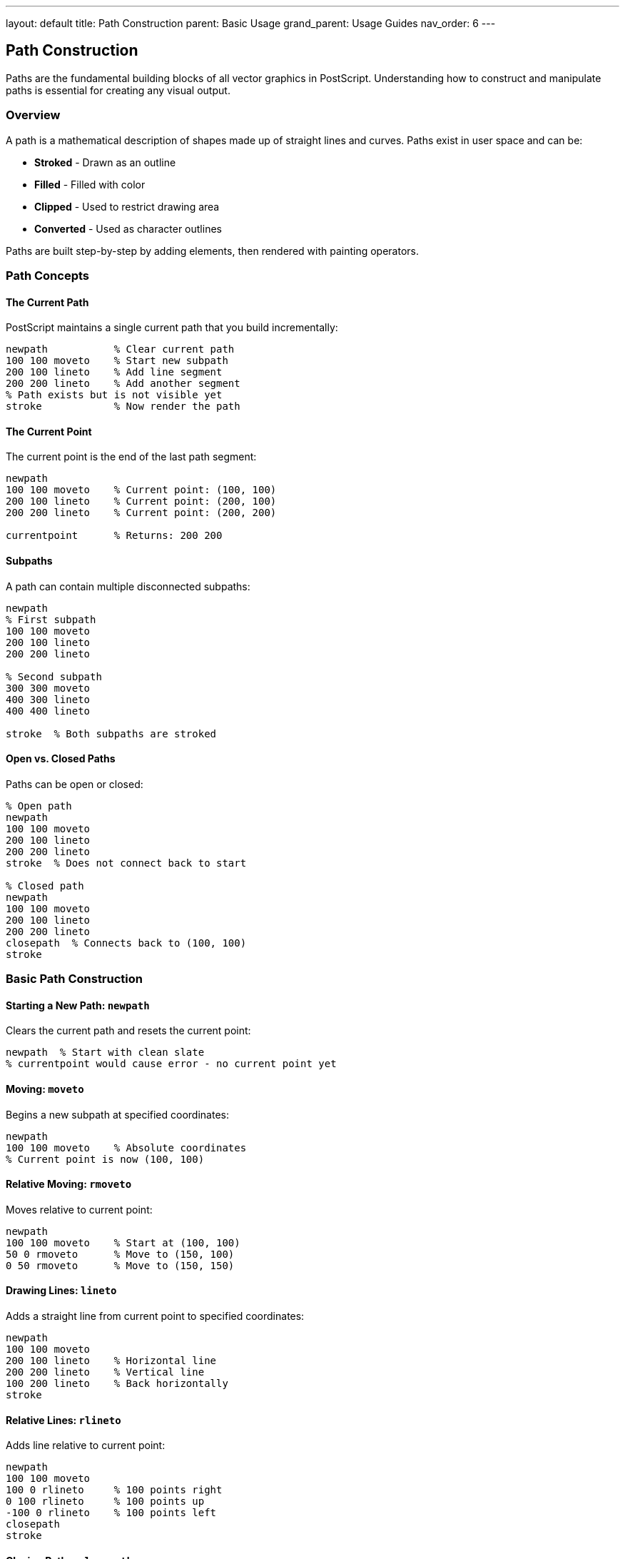 ---
layout: default
title: Path Construction
parent: Basic Usage
grand_parent: Usage Guides
nav_order: 6
---

== Path Construction

Paths are the fundamental building blocks of all vector graphics in PostScript. Understanding how to construct and manipulate paths is essential for creating any visual output.

=== Overview

A path is a mathematical description of shapes made up of straight lines and curves. Paths exist in user space and can be:

* **Stroked** - Drawn as an outline
* **Filled** - Filled with color
* **Clipped** - Used to restrict drawing area
* **Converted** - Used as character outlines

Paths are built step-by-step by adding elements, then rendered with painting operators.

=== Path Concepts

==== The Current Path

PostScript maintains a single current path that you build incrementally:

[source,postscript]
----
newpath           % Clear current path
100 100 moveto    % Start new subpath
200 100 lineto    % Add line segment
200 200 lineto    % Add another segment
% Path exists but is not visible yet
stroke            % Now render the path
----

==== The Current Point

The current point is the end of the last path segment:

[source,postscript]
----
newpath
100 100 moveto    % Current point: (100, 100)
200 100 lineto    % Current point: (200, 100)
200 200 lineto    % Current point: (200, 200)

currentpoint      % Returns: 200 200
----

==== Subpaths

A path can contain multiple disconnected subpaths:

[source,postscript]
----
newpath
% First subpath
100 100 moveto
200 100 lineto
200 200 lineto

% Second subpath
300 300 moveto
400 300 lineto
400 400 lineto

stroke  % Both subpaths are stroked
----

==== Open vs. Closed Paths

Paths can be open or closed:

[source,postscript]
----
% Open path
newpath
100 100 moveto
200 100 lineto
200 200 lineto
stroke  % Does not connect back to start

% Closed path
newpath
100 100 moveto
200 100 lineto
200 200 lineto
closepath  % Connects back to (100, 100)
stroke
----

=== Basic Path Construction

==== Starting a New Path: `newpath`

Clears the current path and resets the current point:

[source,postscript]
----
newpath  % Start with clean slate
% currentpoint would cause error - no current point yet
----

==== Moving: `moveto`

Begins a new subpath at specified coordinates:

[source,postscript]
----
newpath
100 100 moveto    % Absolute coordinates
% Current point is now (100, 100)
----

==== Relative Moving: `rmoveto`

Moves relative to current point:

[source,postscript]
----
newpath
100 100 moveto    % Start at (100, 100)
50 0 rmoveto      % Move to (150, 100)
0 50 rmoveto      % Move to (150, 150)
----

==== Drawing Lines: `lineto`

Adds a straight line from current point to specified coordinates:

[source,postscript]
----
newpath
100 100 moveto
200 100 lineto    % Horizontal line
200 200 lineto    % Vertical line
100 200 lineto    % Back horizontally
stroke
----

==== Relative Lines: `rlineto`

Adds line relative to current point:

[source,postscript]
----
newpath
100 100 moveto
100 0 rlineto     % 100 points right
0 100 rlineto     % 100 points up
-100 0 rlineto    % 100 points left
closepath
stroke
----

==== Closing Paths: `closepath`

Adds a line from current point back to subpath start:

[source,postscript]
----
newpath
100 100 moveto
200 100 lineto
200 200 lineto
100 200 lineto
closepath         % Closes back to (100, 100)
% Forms a complete rectangle
stroke
----

=== Curved Path Segments

==== Bézier Curves: `curveto`

Creates a cubic Bézier curve using two control points:

[source,postscript]
----
% curveto: x1 y1 x2 y2 x3 y3 curveto
% (x1,y1) = first control point
% (x2,y2) = second control point
% (x3,y3) = end point

newpath
100 100 moveto
150 50 200 50 250 100 curveto  % S-curve
stroke
----

Smooth curve example:

[source,postscript]
----
newpath
50 100 moveto
100 50 150 150 200 100 curveto   % Wave
200 100 moveto
250 50 300 150 350 100 curveto   % Another wave
stroke
----

==== Relative Bézier Curves: `rcurveto`

Bézier curve with relative coordinates:

[source,postscript]
----
newpath
100 100 moveto
50 -50 100 -50 150 0 rcurveto  % All relative to (100, 100)
stroke
----

==== Arc Segments: `arc`

Creates a circular arc (counter-clockwise):

[source,postscript]
----
% arc: x y radius startAngle endAngle arc
newpath
200 200 50 0 360 arc  % Complete circle
stroke

newpath
200 200 50 0 90 arc   % Quarter circle
stroke
----

Important: `arc` adds a line from current point to arc start if current point exists:

[source,postscript]
----
newpath
100 100 moveto
200 200 50 0 180 arc  % Line from (100,100) to arc start
stroke
----

==== Clockwise Arc: `arcn`

Creates arc in clockwise direction:

[source,postscript]
----
% arcn: x y radius startAngle endAngle arcn
newpath
200 200 50 0 90 arcn  % Clockwise from 0° to 90°
stroke
----

==== Arc Through Point: `arct`

Creates arc tangent to two lines:

[source,postscript]
----
% arct: x1 y1 x2 y2 radius arct
% Creates arc of given radius tangent to:
% - Line from current point to (x1,y1)
% - Line from (x1,y1) to (x2,y2)

newpath
100 100 moveto
200 100 300 200 20 arct  % Rounded corner
300 200 lineto
stroke
----

==== Arc To Point: `arcto`

Similar to `arct` but returns tangent points:

[source,postscript]
----
% arcto: x1 y1 x2 y2 radius arcto -> xt1 yt1 xt2 yt2
newpath
100 100 moveto
200 100 200 200 30 arcto  % Returns 4 values
pop pop pop pop            % Discard if not needed
stroke
----

=== Common Path Shapes

==== Rectangle

Building a rectangle manually:

[source,postscript]
----
% Rectangle: x y width height
/rectangle {
  4 dict begin
    /h exch def
    /w exch def
    /y exch def
    /x exch def

    newpath
    x y moveto
    w 0 rlineto
    0 h rlineto
    w neg 0 rlineto
    closepath
  end
} def

100 100 200 150 rectangle
stroke
----

==== Circle

[source,postscript]
----
% Circle: x y radius
/circle {
  0 360 arc
} def

200 200 50 circle
stroke
----

==== Rounded Rectangle

[source,postscript]
----
% Rounded rectangle: x y width height radius
/roundrect {
  5 dict begin
    /r exch def
    /h exch def
    /w exch def
    /y exch def
    /x exch def

    newpath
    x r add y moveto
    x w add y x w add y h add r arcto 4 {pop} repeat
    x w add y h add x y h add r arcto 4 {pop} repeat
    x y h add x y r arcto 4 {pop} repeat
    x y x w add y r arcto 4 {pop} repeat
    closepath
  end
} def

100 100 200 150 20 roundrect
stroke
----

==== Regular Polygon

[source,postscript]
----
% Regular polygon: x y radius sides startAngle
/polygon {
  5 dict begin
    /angle exch def
    /n exch def
    /r exch def
    /y exch def
    /x exch def

    newpath
    /angleStep 360 n div def
    x y moveto
    x r angle cos mul add y r angle sin mul add moveto
    1 1 n {
      pop
      /angle angle angleStep add def
      x r angle cos mul add y r angle sin mul add lineto
    } for
    closepath
  end
} def

% Pentagon
200 200 50 5 90 polygon
stroke

% Hexagon
300 300 50 6 0 polygon
stroke
----

==== Star

[source,postscript]
----
% 5-pointed star: x y outerRadius innerRadius
/star5 {
  4 dict begin
    /ir exch def
    /or exch def
    /y exch def
    /x exch def

    newpath
    /angle 90 def
    x or angle cos mul add y or angle sin mul add moveto

    0 1 4 {
      pop
      /angle angle 72 sub def
      x ir angle 36 sub cos mul add y ir angle 36 sub sin mul add lineto
      x or angle cos mul add y or angle sin mul add lineto
    } for
    closepath
  end
} def

200 200 80 30 star5
stroke
----

=== Path Manipulation

==== Reversing Path Direction: `reversepath`

Reverses the direction of the current path:

[source,postscript]
----
newpath
100 100 moveto
200 100 lineto
200 200 lineto
reversepath  % Now goes: (200,200)->(200,100)->(100,100)
----

==== Converting Stroke to Path: `strokepath`

Converts stroked outline to a fillable path:

[source,postscript]
----
newpath
100 100 moveto
200 200 lineto
10 setlinewidth
strokepath    % Path is now the outline of the stroke
fill          % Fill the stroke outline
----

==== Flattening Curves: `flattenpath`

Converts curves to straight line segments:

[source,postscript]
----
newpath
100 100 moveto
200 100 250 200 150 200 curveto
flattenpath   % Curve becomes multiple line segments
----

==== Getting Path Information: `pathforall`

Iterate through path segments:

[source,postscript]
----
% pathforall: moveto lineto curveto closepath pathforall
% Executes procedures for each path element

{  % moveto procedure
  (Move to: ) print exch =string cvs print ( ) print =string cvs print ()
}
{  % lineto procedure
  (Line to: ) print exch =string cvs print ( ) print =string cvs print ()
}
{  % curveto procedure
  (Curve) print
}
{  % closepath procedure
  (Close) print
}
pathforall
----

==== Path Bounding Box: `pathbbox`

Gets the bounding box of the current path:

[source,postscript]
----
newpath
100 100 moveto
200 100 lineto
200 200 lineto
100 200 lineto
closepath

pathbbox  % Returns: llx lly urx ury
% Stack: 100 100 200 200
----

=== Advanced Path Techniques

==== Compound Paths with Holes

Create shapes with holes using subpaths:

[source,postscript]
----
% Outer rectangle
newpath
100 100 moveto
300 100 lineto
300 300 lineto
100 300 lineto
closepath

% Inner rectangle (hole) - reverse direction
200 200 moveto
200 150 lineto
150 150 lineto
150 200 lineto
closepath

% Fill with even-odd rule
eofill
----

==== Path Clipping

Use paths to define clipping regions:

[source,postscript]
----
gsave
  % Create clipping path
  newpath
  200 200 100 0 360 arc
  clip
  newpath  % Start new path for drawing

  % Only visible inside circle
  100 100 200 200 rectfill
grestore
----

==== Text as Paths: `charpath`

Convert text to paths:

[source,postscript]
----
newpath
100 100 moveto
/Helvetica-Bold findfont 72 scalefont setfont
(HELLO) true charpath  % true = stroke outline
2 setlinewidth
stroke

% Or fill the character paths
newpath
100 200 moveto
(WORLD) false charpath  % false = fill outline
fill
----

==== Dashed Paths

Create dashed lines with custom patterns:

[source,postscript]
----
newpath
100 100 moveto
300 100 lineto

% Set dash pattern
[10 5 2 5] 0 setdash
2 setlinewidth
stroke
----

=== Path Construction Patterns

==== Pattern 1: Path Builder

Construct complex paths programmatically:

[source,postscript]
----
/pathBuilder {
  10 dict begin
    /segments exch def
    newpath
    segments {
      aload pop
      /type exch def
      type (M) eq { moveto } if
      type (L) eq { lineto } if
      type (C) eq { curveto } if
      type (Z) eq { closepath } if
    } forall
  end
} def

% Usage
[
  [(M) 100 100]
  [(L) 200 100]
  [(L) 200 200]
  [(L) 100 200]
  [(Z)]
] pathBuilder
stroke
----

==== Pattern 2: Parametric Curves

Generate curves from mathematical functions:

[source,postscript]
----
% Draw sine wave
/sineWave {
  newpath
  0 1 360 {
    /x exch def
    x 200 div dup
    100 mul sin 50 mul
    200 add exch 100 add exch
    x 0 eq { moveto } { lineto } ifelse
  } for
} def

sineWave
stroke
----

==== Pattern 3: Morphing Shapes

Interpolate between two paths:

[source,postscript]
----
% Morph from circle to square
/morphShape {  % t (0-1)
  1 dict begin
    /t exch def
    newpath

    0 15 345 {
      /angle exch def

      % Circle point
      /cx 100 angle cos mul def
      /cy 100 angle sin mul def

      % Square point (approximate)
      /sx 100 angle cos mul abs angle cos mul def
      /sy 100 angle sin mul abs angle sin mul def

      % Interpolate
      cx 1 t sub mul sx t mul add 200 add
      cy 1 t sub mul sy t mul add 200 add

      angle 0 eq { moveto } { lineto } ifelse
    } for
    closepath
  end
} def

% Draw morphing sequence
0 0.2 1 {
  gsave
    0 morphShape
    stroke
  grestore
} for
----

==== Pattern 4: Constrained Paths

Build paths with constraints:

[source,postscript]
----
% Path that stays within bounds
/constrainedLine {  % x1 y1 x2 y2 minX minY maxX maxY
  8 dict begin
    /maxY exch def /maxX exch def
    /minY exch def /minX exch def
    /y2 exch def /x2 exch def
    /y1 exch def /x1 exch def

    % Clamp endpoints
    /x1 x1 minX maxX clamp def
    /y1 y1 minY maxY clamp def
    /x2 x2 minX maxX clamp def
    /y2 y2 minY maxY clamp def

    newpath
    x1 y1 moveto
    x2 y2 lineto
  end
} def

/clamp {  % value min max -> clampedValue
  2 copy gt { exch } if pop
  2 copy lt { exch } if pop
} def
----

=== Practical Examples

==== Example 1: Grid Pattern

[source,postscript]
----
% Draw a grid
/drawGrid {  % spacing width height
  3 dict begin
    /h exch def
    /w exch def
    /s exch def

    0.5 setgray
    0.5 setlinewidth

    % Vertical lines
    0 s w {
      dup 0 moveto h lineto stroke
    } for

    % Horizontal lines
    0 s h {
      dup 0 exch moveto w exch lineto stroke
    } for
  end
} def

20 400 400 drawGrid
----

==== Example 2: Flow Chart Connector

[source,postscript]
----
% Connector with rounded corners
/connector {  % x1 y1 x2 y2 radius
  5 dict begin
    /r exch def
    /y2 exch def /x2 exch def
    /y1 exch def /x1 exch def

    newpath
    x1 y1 moveto

    % Horizontal then vertical with rounded corner
    x2 r sub y1 lineto
    x2 y1 x2 y2 r sub r arct 4 {pop} repeat
    x2 y2 lineto
  end
} def

100 100 300 200 15 connector
stroke
----

==== Example 3: Pie Chart Slice

[source,postscript]
----
% Pie slice: centerX centerY radius startAngle endAngle
/pieSlice {
  5 dict begin
    /endAngle exch def
    /startAngle exch def
    /r exch def
    /cy exch def
    /cx exch def

    newpath
    cx cy moveto
    cx cy r startAngle endAngle arc
    closepath
  end
} def

% Draw pie chart
200 200 100 0 60 pieSlice fill
200 200 100 60 180 pieSlice fill
200 200 100 180 360 pieSlice fill
----

==== Example 4: Arrow Path

[source,postscript]
----
% Arrow from (x1,y1) to (x2,y2) with given head size
/arrow {  % x1 y1 x2 y2 headSize
  5 dict begin
    /hs exch def
    /y2 exch def /x2 exch def
    /y1 exch def /x1 exch def

    % Calculate angle
    /dx x2 x1 sub def
    /dy y2 y1 sub def
    /angle dy dx atan def

    % Draw shaft
    newpath
    x1 y1 moveto
    x2 y2 lineto
    stroke

    % Draw head
    newpath
    x2 y2 moveto
    x2 hs angle 180 add 30 add cos mul add
    y2 hs angle 180 add 30 add sin mul add lineto
    x2 y2 lineto
    x2 hs angle 180 add 30 sub cos mul add
    y2 hs angle 180 add 30 sub sin mul add lineto
    closepath
    fill
  end
} def

100 100 300 200 15 arrow
----

=== Best Practices

==== Always Start with `newpath`

[source,postscript]
----
% Good
newpath
100 100 moveto
200 200 lineto
stroke

% Risky - might add to existing path
100 100 moveto
200 200 lineto
stroke
----

==== Close Paths When Appropriate

[source,postscript]
----
% Good: explicitly closed
newpath
100 100 moveto
200 100 lineto
200 200 lineto
100 200 lineto
closepath
fill

% OK for strokes but not ideal for fills
newpath
100 100 moveto
200 100 lineto
200 200 lineto
100 200 lineto
fill  % PostScript closes automatically for fill
----

==== Use Relative Coordinates for Reusability

[source,postscript]
----
% Good: reusable shape
/square {  % size
  dup 0 rlineto
  dup 0 exch rlineto
  neg dup rlineto
  0 exch rlineto
  closepath
} def

% Use anywhere
newpath 100 100 moveto 50 square

% Bad: hardcoded positions
/square {
  100 100 moveto
  150 100 lineto
  % ... not reusable
} def
----

==== Separate Path Construction from Rendering

[source,postscript]
----
% Good: path construction separate from rendering
/buildCircle {
  newpath
  0 360 arc
} def

/renderFilled {
  gsave
    0.8 0.2 0.2 setrgbcolor
    fill
  grestore
} def

/renderStroked {
  gsave
    0 0 0 setrgbcolor
    2 setlinewidth
    stroke
  grestore
} def

% Use flexibly
100 100 50 buildCircle renderFilled
200 200 50 buildCircle renderStroked
----

=== Common Pitfalls

==== Forgetting Current Point

[source,postscript]
----
% Wrong: no current point
newpath
lineto  % ERROR: nocurrentpoint

% Correct
newpath
100 100 moveto
200 200 lineto
----

==== Not Clearing Path with `newpath`

[source,postscript]
----
% Wrong: paths accumulate
100 100 moveto
200 100 lineto
stroke

300 300 moveto  % Still part of previous path!
400 400 lineto
stroke  % Draws both paths

% Correct
newpath
100 100 moveto
200 100 lineto
stroke

newpath  % Clear previous path
300 300 moveto
400 400 lineto
stroke
----

==== Incorrect Arc Direction

[source,postscript]
----
% Creates unexpected results
newpath
200 200 100 90 0 arc  % Draws 270° arc (90° to 0° counterclockwise)

% Use arcn for clockwise
newpath
200 200 100 90 0 arcn  % Draws 90° arc clockwise
----

=== See Also

* link:/docs/usage/basic/painting/[Painting] - Rendering paths
* link:/docs/usage/basic/coordinate-systems/[Coordinate Systems] - User space coordinates
* link:/docs/commands/references/[Path Construction Commands] - Complete command reference
* link:/docs/commands/references/moveto/[moveto] - Move to point
* link:/docs/commands/references/lineto/[lineto] - Draw line
* link:/docs/commands/references/arc/[arc] - Draw arc
* link:/docs/commands/references/curveto/[curveto] - Draw curve
